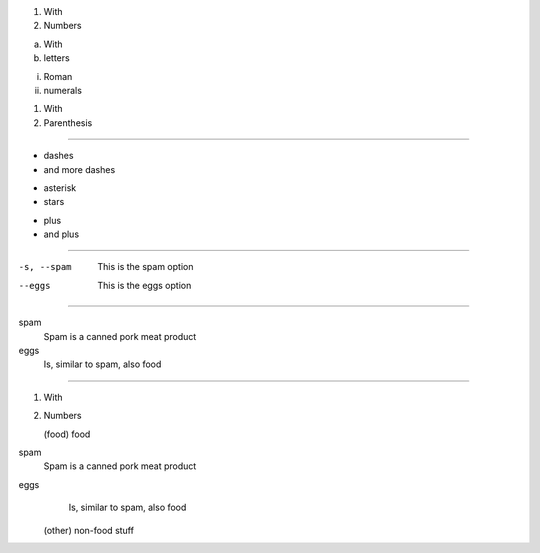1. With
2. Numbers

a. With
#. letters

i. Roman
#. numerals

(1) With
(2) Parenthesis

------------------------------------------------------------------------------

- dashes
- and more dashes

* asterisk
* stars

+ plus
+ and plus

------------------------------------------------------------------------------

-s, --spam  This is the spam option
--eggs      This is the eggs option

------------------------------------------------------------------------------

spam
    Spam is a canned pork meat product
eggs
    Is, similar to spam, also food

------------------------------------------------------------------------------

1. With
2. Numbers

   (food) food

spam
              Spam is a canned pork meat product
eggs
              Is, similar to spam, also food

   (other) non-food stuff
